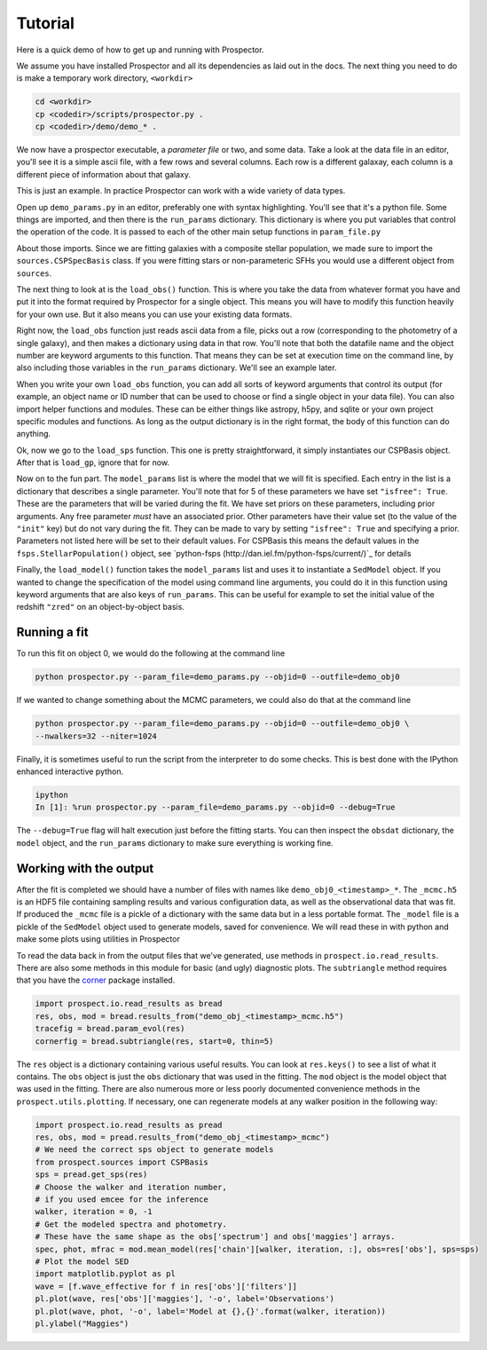 Tutorial
============

Here is a quick demo of how to get up and running with |Codename|.

We assume you have installed |Codename| and all its dependencies as laid out in the docs.
The next thing you need to do is make a temporary work directory, ``<workdir>``

.. code-block:: shell
		
		cd <workdir>
		cp <codedir>/scripts/prospector.py .
		cp <codedir>/demo/demo_* .

We now have a prospector executable, a *parameter file*  or two, and some data.
Take a look at the data file in an editor, you'll see it is a simple ascii file, with a few rows and several columns.
Each row is a different galaxay, each column is a different piece of information about that galaxy.

This is just an example.
In practice |Codename| can work with a wide variety of data types.

Open up ``demo_params.py`` in an editor, preferably one with syntax highlighting.
You'll see that it's a python file.
Some things are imported, and then there is the ``run_params`` dictionary.
This dictionary is where you put variables that control the operation of the code.
It is passed to each of the other main setup functions in ``param_file.py``

About those imports.
Since we are fitting galaxies with a composite stellar population,
we made sure to import the ``sources.CSPSpecBasis`` class.
If you were fitting stars or non-parameteric SFHs you would use a different object from ``sources``.

The next thing to look at is the ``load_obs()`` function.
This is where you take the data from whatever format you have and
put it into the format required by |Codename| for a single object.
This means you will have to modify this function heavily for your own use.
But it also means you can use your existing data formats.

Right now, the ``load_obs`` function just reads ascii data from a file,
picks out a row (corresponding to the photometry of a single galaxy),
and then makes a dictionary using data in that row.
You'll note that both the datafile name and the object number are keyword arguments to this function.
That means they can be set at execution time on the command line,
by also including those variables in the ``run_params`` dictionary.
We'll see an example later.

When you write your own ``load_obs`` function, you can add all sorts of keyword arguments that control its output
(for example, an object name or ID number that can be used to choose or find a single object in your data file).
You can also import helper functions and modules.
These can be either things like astropy, h5py, and sqlite or your own project specific modules and functions.
As long as the output dictionary is in the right format, the body of this function can do anything.

Ok, now we go to the ``load_sps`` function.
This one is pretty straightforward, it simply instantiates our CSPBasis object.
After that is ``load_gp``, ignore that for now.

Now on to the fun part.
The ``model_params`` list is where the model that we will fit is specified.
Each entry in the list is a dictionary that describes a single parameter.
You'll note that for 5 of these parameters we have set ``"isfree": True``.
These are the parameters that will be varied during the fit.
We have set priors on these parameters, including prior arguments.
Any free parameter *must* have an associated prior.
Other parameters have their value set (to the value of the ``"init"`` key) but do not vary during the fit.
They can be made to vary by setting ``"isfree": True`` and specifying a prior.
Parameters not listed here will be set to their default values.
For CSPBasis this means the default values in the ``fsps.StellarPopulation()`` object,
see `python-fsps (http://dan.iel.fm/python-fsps/current/)`_ for details

Finally, the ``load_model()`` function takes the ``model_params`` list and
uses it to instantiate a ``SedModel`` object.
If you wanted to change the specification of the model using command line arguments,
you could do it in this function using keyword arguments that are also keys of ``run_params``.
This can be useful for example to set the initial value of the redshift ``"zred"`` on an object-by-object basis.

Running a fit
----------------------

To run this fit on object 0, we would do the following at the command line

.. code-block:: shell
		
		python prospector.py --param_file=demo_params.py --objid=0 --outfile=demo_obj0

If we wanted to change something about the MCMC parameters, we could also do that at the command line

.. code-block:: shell
		
		python prospector.py --param_file=demo_params.py --objid=0 --outfile=demo_obj0 \
		--nwalkers=32 --niter=1024

Finally, it is sometimes useful to run the script from the interpreter to do some checks.
This is best done with the IPython enhanced interactive python.

.. code-block:: shell
		
		ipython
		In [1]: %run prospector.py --param_file=demo_params.py --objid=0 --debug=True

The ``--debug=True`` flag will halt execution just before the fitting starts.
You can then inspect the ``obsdat`` dictionary, the ``model`` object,
and the ``run_params`` dictionary to make sure everything is working fine.

Working with the output
--------------------------------
After the fit is completed we should have a number of files with names like
``demo_obj0_<timestamp>_*``. 
The  ``_mcmc.h5`` is an HDF5 file containing sampling results and various configuration data,
as well as the observational data that was fit.
If produced the ``_mcmc`` file is a pickle of a dictionary with the same
data but in a less portable format.
The ``_model`` file is a pickle of the ``SedModel`` object used to generate models, saved for convenience.
We will read these in with python and make some plots using utilities in |Codename|

To read the data back in from the output files that we've generated, use
methods in ``prospect.io.read_results``.  There are also some methods in this
module for basic (and ugly) diagnostic plots. The ``subtriangle`` method requires that you have the `corner
<http://corner.readthedocs.io/en/latest/>`_ package installed.

.. code-block:: python
		
		import prospect.io.read_results as bread
		res, obs, mod = bread.results_from("demo_obj_<timestamp>_mcmc.h5")
		tracefig = bread.param_evol(res)
		cornerfig = bread.subtriangle(res, start=0, thin=5)

The ``res`` object is a dictionary containing various useful results.
You can look at ``res.keys()`` to see a list of what it contains.
The ``obs`` object is just the ``obs`` dictionary that was used in the fitting.
The ``mod`` object is the model object that was used in the fitting.
There are also numerous more or less poorly documented convenience methods in
the ``prospect.utils.plotting``.
If necessary, one can regenerate models at any walker position in the following way:

.. code-block:: python
		
		import prospect.io.read_results as pread
		res, obs, mod = pread.results_from("demo_obj_<timestamp>_mcmc")
		# We need the correct sps object to generate models
		from prospect.sources import CSPBasis
		sps = pread.get_sps(res)
		# Choose the walker and iteration number,
		# if you used emcee for the inference
		walker, iteration = 0, -1
		# Get the modeled spectra and photometry.
		# These have the same shape as the obs['spectrum'] and obs['maggies'] arrays.
		spec, phot, mfrac = mod.mean_model(res['chain'][walker, iteration, :], obs=res['obs'], sps=sps)
		# Plot the model SED
		import matplotlib.pyplot as pl
		wave = [f.wave_effective for f in res['obs']['filters']]
		pl.plot(wave, res['obs']['maggies'], '-o', label='Observations')
		pl.plot(wave, phot, '-o', label='Model at {},{}'.format(walker, iteration))
		pl.ylabel("Maggies")

.. |Codename| replace:: Prospector
